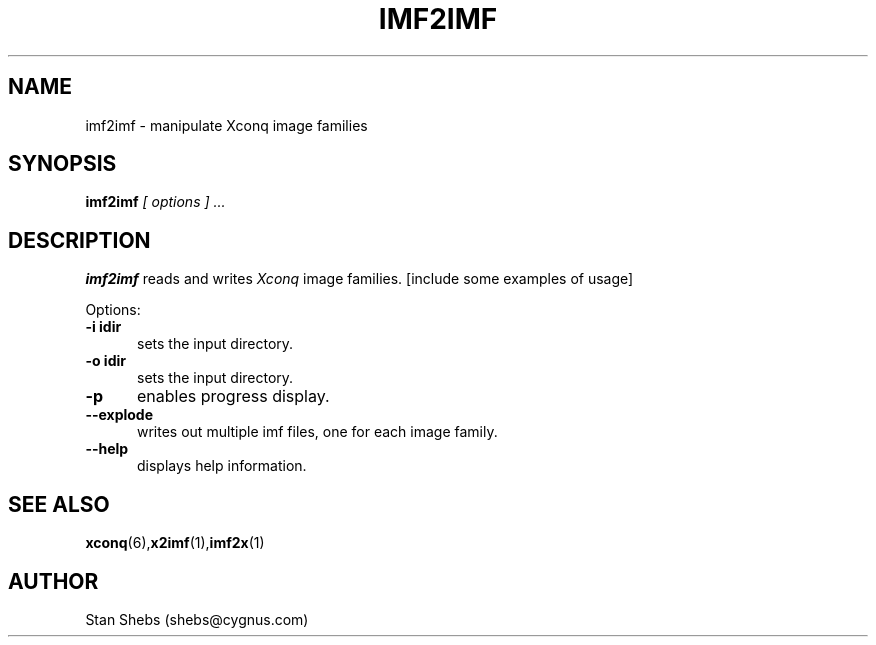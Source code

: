 .TH IMF2IMF 1 
.SH NAME
imf2imf \- manipulate Xconq image families
.SH SYNOPSIS
.B imf2imf
.I [ options ] ...
.SH DESCRIPTION
.PP
.B imf2imf
reads and writes
.I Xconq
image families.
[include some examples of usage]
.LP
Options:
.TP 5
.B \-i \idir\fP
sets the input directory.
.TP 5
.B \-o \idir\fP
sets the input directory.
.TP 5
.B \-p
enables progress display.
.TP 5
.B \--explode
writes out multiple imf files, one for each image family.
.TP 5
.B \--help
displays help information.
.SH SEE ALSO
.BR xconq (6), x2imf (1), imf2x (1)
.SH AUTHOR
Stan Shebs (shebs@cygnus.com)
